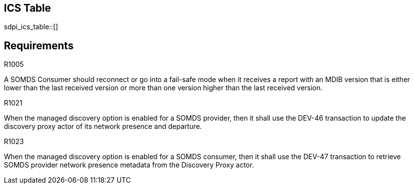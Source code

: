 :doctype: book

:sdpi_oid.sdpi-p: 1.3.6.1.4.1.19376.1.6.2.11
:sdpi_oid.sdpi: 1.3.6.1.4.1.19376.1.6.2.10.1.1.1

== ICS Table

// The table can be present before requirements are defined. 
sdpi_ics_table::[]

== Requirements

.R1005
[sdpi_requirement,sdpi_req_level=should,sdpi_req_type=risk_mitigation,sdpi_ses_type=safety,sdpi_ses_test=wire,sdpi_req_group=consumer,sdpi_req_specification=sdpi]
****

[NORMATIVE]
====
A SOMDS Consumer should reconnect or go into a fail-safe mode when it receives a report with an MDIB version that is either lower than the last received version or more than one version higher than the last received version.
====

****

.R1021
[sdpi_requirement,sdpi_req_level=shall,sdpi_req_type=tech_feature,sdpi_req_group="provider,discovery-proxy",sdpi_req_specification=sdpi-p]
****

[NORMATIVE]
====
When the managed discovery option is enabled for a SOMDS provider, then it shall use the DEV-46 transaction to update the discovery proxy actor of its network presence and departure.
====

****

.R1023
[sdpi_requirement,sdpi_req_level=shall,sdpi_req_type=tech_feature,sdpi_req_group="consumer,discovery-proxy",sdpi_req_specification=sdpi-p]
****

[NORMATIVE]
====
When the managed discovery option is enabled for a SOMDS consumer, then it shall use the DEV-47 transaction to retrieve SOMDS provider network presence metadata from the Discovery Proxy actor.
====

****
